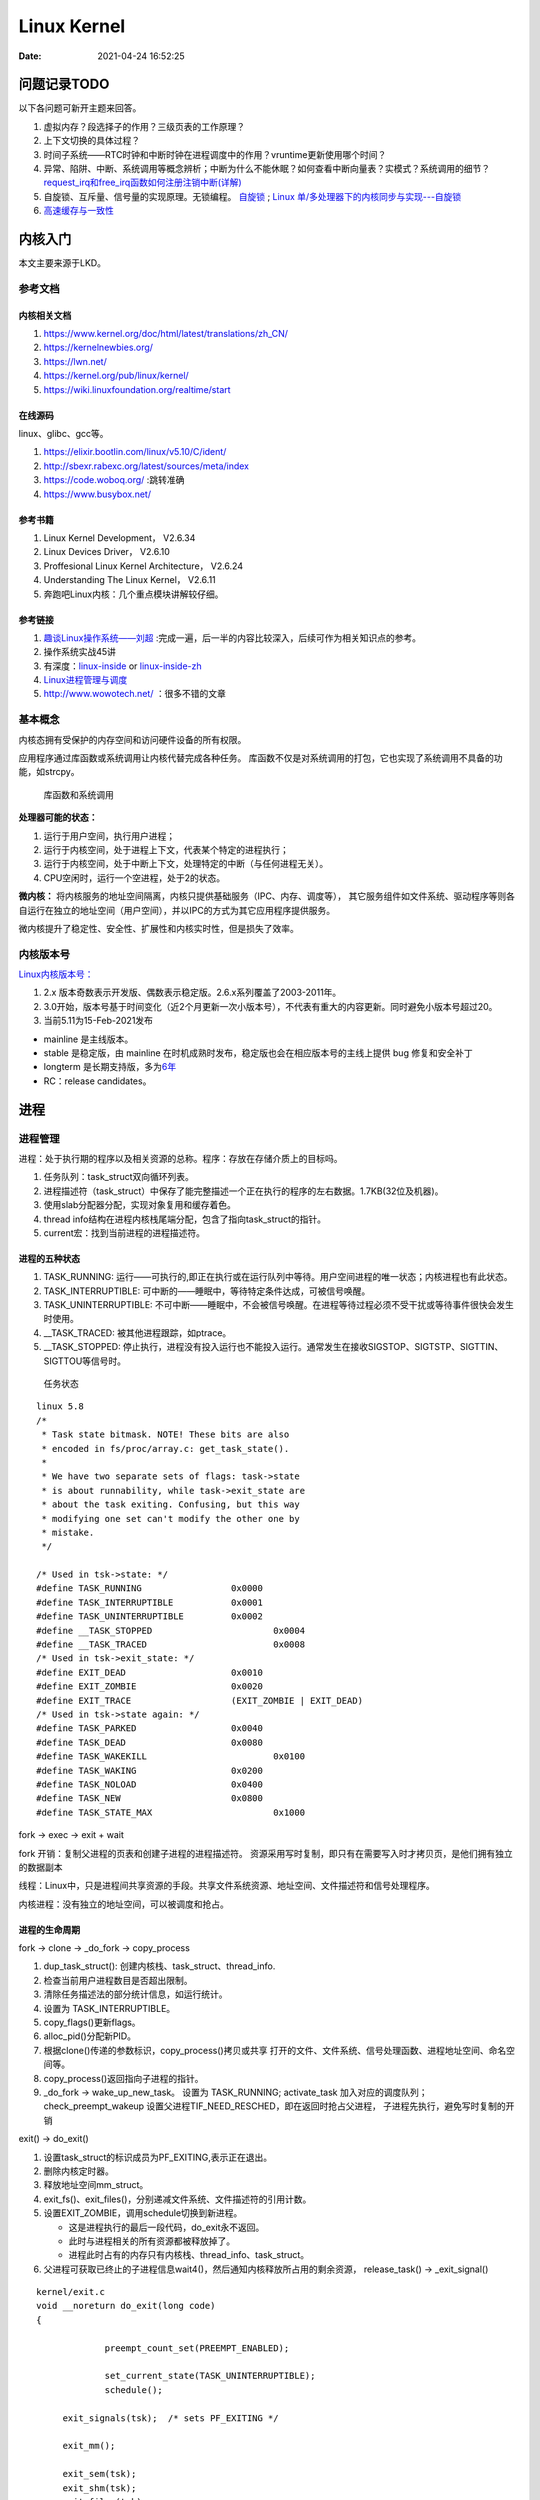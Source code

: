 ===============
Linux Kernel
===============


:Date:   2021-04-24 16:52:25



问题记录TODO
=============
以下各问题可新开主题来回答。
   
1. 虚拟内存？段选择子的作用？三级页表的工作原理？
2. 上下文切换的具体过程？
3. 时间子系统——RTC时钟和中断时钟在进程调度中的作用？vruntime更新使用哪个时间？ 
4. 异常、陷阱、中断、系统调用等概念辨析；中断为什么不能休眠？如何查看中断向量表？实模式？系统调用的细节？
   `request_irq和free_irq函数如何注册注销中断(详解) <https://www.cnblogs.com/lifexy/p/7506613.html>`__
5. 自旋锁、互斥量、信号量的实现原理。无锁编程。
   `自旋锁 <http://www.wowotech.net/kernel_synchronization/460.html>`__ ;
   `Linux 单/多处理器下的内核同步与实现---自旋锁 <https://zhuanlan.zhihu.com/p/115748853>`__

6. `高速缓存与一致性 <https://zhuanlan.zhihu.com/cpu-cache>`__


   


内核入门
============
本文主要来源于LKD。

参考文档
--------

内核相关文档
~~~~~~~~~~~~~~~~~

1. https://www.kernel.org/doc/html/latest/translations/zh_CN/
2. https://kernelnewbies.org/
3. https://lwn.net/
4. https://kernel.org/pub/linux/kernel/
5. https://wiki.linuxfoundation.org/realtime/start

在线源码
~~~~~~~~~~~~~~~~~~
linux、glibc、gcc等。

1. https://elixir.bootlin.com/linux/v5.10/C/ident/ 
2. http://sbexr.rabexc.org/latest/sources/meta/index
3. https://code.woboq.org/ :跳转准确
4. https://www.busybox.net/

参考书籍
~~~~~~~~

1. Linux Kernel Development， V2.6.34
2. Linux Devices Driver， V2.6.10
3. Proffesional Linux Kernel Architecture， V2.6.24 
4. Understanding The Linux Kernel，  V2.6.11
5. 奔跑吧Linux内核：几个重点模块讲解较仔细。


参考链接
~~~~~~~~

1. `趣谈Linux操作系统——刘超 <https://zter.ml/>`__ :完成一遍，后一半的内容比较深入，后续可作为相关知识点的参考。
2. 操作系统实战45讲
3. 有深度：`linux-inside <https://0xax.gitbooks.io/linux-insides/content/>`__ or 
   `linux-inside-zh <https://github.com/MintCN/linux-insides-zh>`__
4. `Linux进程管理与调度 <https://blog.csdn.net/gatieme/category_6225543.html>`__
5. http://www.wowotech.net/ ：很多不错的文章




基本概念
--------
内核态拥有受保护的内存空间和访问硬件设备的所有权限。

应用程序通过库函数或系统调用让内核代替完成各种任务。
库函数不仅是对系统调用的打包，它也实现了系统调用不具备的功能，如strcpy。

.. figure:: ../images/SyscallAndLibc.png
   :alt: 库函数和系统调用

   库函数和系统调用


**处理器可能的状态：**

1. 运行于用户空间，执行用户进程；
2. 运行于内核空间，处于进程上下文，代表某个特定的进程执行；
3. 运行于内核空间，处于中断上下文，处理特定的中断（与任何进程无关）。
4. CPU空闲时，运行一个空进程，处于2的状态。

**微内核：**
将内核服务的地址空间隔离，内核只提供基础服务（IPC、内存、调度等），
其它服务组件如文件系统、驱动程序等则各自运行在独立的地址空间（用户空间），并以IPC的方式为其它应用程序提供服务。

微内核提升了稳定性、安全性、扩展性和内核实时性，但是损失了效率。


内核版本号
----------

`Linux内核版本号： <http://en.wikipedia.org/wiki/Linux_kernel#Version_numbering>`__

1. 2.x 版本奇数表示开发版、偶数表示稳定版。2.6.x系列覆盖了2003-2011年。
2. 3.0开始，版本号基于时间变化（近2个月更新一次小版本号），不代表有重大的内容更新。同时避免小版本号超过20。
3. 当前5.11为15-Feb-2021发布

-  mainline 是主线版本。
-  stable 是稳定版，由 mainline
   在时机成熟时发布，稳定版也会在相应版本号的主线上提供 bug
   修复和安全补丁
-  longterm
   是长期支持版，多为\ `6年 <https://www.kernel.org/category/releases.html>`__
-  RC：release candidates。


进程
=====
进程管理
---------
进程：处于执行期的程序以及相关资源的总称。程序：存放在存储介质上的目标吗。


1. 任务队列：task_struct双向循环列表。
2. 进程描述符（task_struct）中保存了能完整描述一个正在执行的程序的左右数据。1.7KB(32位及机器)。
3. 使用slab分配器分配，实现对象复用和缓存着色。
4. thread info结构在进程内核栈尾端分配，包含了指向task_struct的指针。
5. current宏：找到当前进程的进程描述符。

进程的五种状态
~~~~~~~~~~~~~~

1. TASK_RUNNING: 运行——可执行的,即正在执行或在运行队列中等待。用户空间进程的唯一状态；内核进程也有此状态。
2. TASK_INTERRUPTIBLE: 可中断的——睡眠中，等待特定条件达成，可被信号唤醒。
3. TASK_UNINTERRUPTIBLE: 不可中断——睡眠中，不会被信号唤醒。在进程等待过程必须不受干扰或等待事件很快会发生时使用。
4. __TASK_TRACED: 被其他进程跟踪，如ptrace。
5. __TASK_STOPPED: 停止执行，进程没有投入运行也不能投入运行。通常发生在接收SIGSTOP、SIGTSTP、SIGTTIN、SIGTTOU等信号时。

.. figure:: ../images/task_status.png

           任务状态


::

   linux 5.8
   /*
    * Task state bitmask. NOTE! These bits are also
    * encoded in fs/proc/array.c: get_task_state().
    *
    * We have two separate sets of flags: task->state
    * is about runnability, while task->exit_state are
    * about the task exiting. Confusing, but this way
    * modifying one set can't modify the other one by
    * mistake.
    */

   /* Used in tsk->state: */
   #define TASK_RUNNING			0x0000
   #define TASK_INTERRUPTIBLE		0x0001
   #define TASK_UNINTERRUPTIBLE		0x0002
   #define __TASK_STOPPED			0x0004
   #define __TASK_TRACED			0x0008
   /* Used in tsk->exit_state: */
   #define EXIT_DEAD			0x0010
   #define EXIT_ZOMBIE			0x0020
   #define EXIT_TRACE			(EXIT_ZOMBIE | EXIT_DEAD)
   /* Used in tsk->state again: */
   #define TASK_PARKED			0x0040
   #define TASK_DEAD			0x0080
   #define TASK_WAKEKILL			0x0100
   #define TASK_WAKING			0x0200
   #define TASK_NOLOAD			0x0400
   #define TASK_NEW			0x0800
   #define TASK_STATE_MAX			0x1000


fork -> exec -> exit + wait

fork
开销：复制父进程的页表和创建子进程的进程描述符。
资源采用写时复制，即只有在需要写入时才拷贝页，是他们拥有独立的数据副本


线程：Linux中，只是进程间共享资源的手段。共享文件系统资源、地址空间、文件描述符和信号处理程序。

内核进程：没有独立的地址空间，可以被调度和抢占。

进程的生命周期
~~~~~~~~~~~~~~

fork -> clone -> _do_fork -> copy_process

1.  dup_task_struct(): 创建内核栈、task_struct、thread_info.
2.  检查当前用户进程数目是否超出限制。
3.  清除任务描述法的部分统计信息，如运行统计。
4.  设置为 TASK_INTERRUPTIBLE。
5.  copy_flags()更新flags。
6.  alloc_pid()分配新PID。
7.  根据clone()传递的参数标识，copy_process()拷贝或共享 
    打开的文件、文件系统、信号处理函数、进程地址空间、命名空间等。
8. copy_process()返回指向子进程的指针。
9. _do_fork -> wake_up_new_task。
   设置为 TASK_RUNNING;
   activate_task 加入对应的调度队列；
   check_preempt_wakeup 设置父进程TIF_NEED_RESCHED，即在返回时抢占父进程，
   子进程先执行，避免写时复制的开销

exit() -> do_exit()

1. 设置task_struct的标识成员为PF_EXITING,表示正在退出。
2. 删除内核定时器。
3. 释放地址空间mm_struct。
4. exit_fs()、exit_files()，分别递减文件系统、文件描述符的引用计数。
5. 设置EXIT_ZOMBIE，调用schedule切换到新进程。
   
   * 这是进程执行的最后一段代码，do_exit永不返回。
   * 此时与进程相关的所有资源都被释放掉了。
   * 进程此时占有的内存只有内核栈、thread_info、task_struct。

6. 父进程可获取已终止的子进程信息wait4()，然后通知内核释放所占用的剩余资源，
   release_task() -> _exit_signal()

::

   kernel/exit.c
   void __noreturn do_exit(long code)
   {

   		preempt_count_set(PREEMPT_ENABLED);

   		set_current_state(TASK_UNINTERRUPTIBLE);
   		schedule();

   	exit_signals(tsk);  /* sets PF_EXITING */

   	exit_mm();

   	exit_sem(tsk);
   	exit_shm(tsk);
   	exit_files(tsk);
   	exit_fs(tsk);
   	if (group_dead)
   		disassociate_ctty(1);
   	exit_task_namespaces(tsk);
   	exit_task_work(tsk);
   	exit_thread(tsk);
   	exit_umh(tsk);

   	debug_check_no_locks_held();

   	if (tsk->io_context)
   		exit_io_context(tsk);

   	if (tsk->splice_pipe)
   		free_pipe_info(tsk->splice_pipe);

   	if (tsk->task_frag.page)
   		put_page(tsk->task_frag.page);

   	validate_creds_for_do_exit(tsk);

   	check_stack_usage();
   	preempt_disable();

   	exit_rcu();
   	exit_tasks_rcu_finish();

   	lockdep_free_task(tsk);
   	do_task_dead();
   }



进程调度
-----------

Linux提供抢占式多任务模式（preemptive multitaking）。


调度程序：在TASK_RUNNING的进程之间分配有限的处理器时间资源。

调度策略的平衡： 优先调度IO消耗型以保证短的响应时间，或优先调度CPU消耗型以保证高吞吐量。

Linux更倾向于优先调度IO消耗型进程，以保证响应时间（交互式应用和桌面系统等）。


O(1)调度
~~~~~~~~~

1. 140个成员的array,各成员各对应一个FIFO队列；
2. 使用位图来各队列是否为空；
3. 调度时间复杂度为 O(1).

.. figure:: ../images/O(1)_schedule.jpg

           Linux2.6.23以前的O(1)调度



六大调度策略
----------------
`sched man <https://man7.org/linux/man-pages/man7/sched.7.html>`__ 讲得很清楚。
`翻译版 <https://www.cnblogs.com/charlieroro/p/12133100.html>`__ 。


1. SCHED_FIFO: 先进先出，无时间片。
2. SCHED_RR：时间片轮转，可抢占。
3. SCHED_DEADLINE：按照任务deadline来调度选择其 deadline 距离当前时间点最近的任务。
4. SCHED_OTHER：Linux中又名SCHED_NORMAL，根据nice值调度。
5. SCHED_BATCH：假定任务是CPU-intensive，对唤醒的进程做调度惩罚，即不提倡频繁切换。
6. SCHED_IDLE: nice值小于19，即用于优先级非常低的任务。

不同类型进程优先级为

::

    __stop_sched_class -> __dl_sched_class -> __rt_sched_class -> __fair_sched_class -> __idle_sched_class


实时策略
------------


调度器为每个优先级维护一个等待list。选择最高优先级的非空list的第一个成员来执行。
调度策略只能决定同一等待list（同一优先级）的进程执行顺序。

1. normal scheduling policies： (SCHED_OTHER, SCHED_IDLE, SCHED_BATCH), sched_priority must be specified as 0.

   The nice value  (SCHED_OTHER, SCHED_BATCH) influence the CPU scheduler to favor or disfavor a process in scheduling decisions.
   the range is -20 (high priority) to +19 (low priority).

2. **real-time policies**：(SCHED_FIFO, SCHED_RR, SCHED_DEADLINE) have a sched_priority value in the range **1 (low) to 99 (high)**.

Linux的实时调度算法提供了一种软实时的工作方式，即尽力使进程在它的限定时间到来前运行，但内核不保证总能满足要求。

Linux调度程序默认试图使进程尽量在同一个处理器运行（软亲和性），同时提供了强制亲和性（通过task_struct的cpus_allowed位掩码标志）。

FIFO与RR
~~~~~~~~~~~~~
`实时调度类分析 <https://www.cnblogs.com/arnoldlu/p/9025981.html>`__ （源码分析）

`Linux进程调度总结 <https://zhuanlan.zhihu.com/p/335846858>`__ (图不错)

FIFO:严格按照优先级来执行，同一优先级先进先得到执行。

RR:调度策略，:存在一个RR_TIMESLICE时隙设置，可以通过调节时隙让各进程得到相对公平的机会。

当相同优先级的FIFO和RR进程执行时，RR相对吃亏，因为FIFO一旦抢占会执行到主动放弃。


RT Bandwith
~~~~~~~~~~~~~~~~~~~~~~
RT进程和普通进程之间有一个分配带宽的比例，默认情况是 RT:CFS=95:5。

通过/proc/sys/kernel/sched_rt_period_us和/proc/sys/kernel/sched_rt_runtime_us来设置。


CFS调度
--------

`CFS调度器（2）-源码解析 <http://www.wowotech.net/process_management/448.html>`__

1. CFS调度完全摒弃时间片的分配方法，而是给进程分配处理器的使用比例，确保了进程调度中有恒定的公平性，而切换频率则是不断变化的。
2. CFS有一个分配时间的最小粒度，默认1ms，在可运行进程数量较多时，可将切换消耗限制在一定范围。
3. 进程获得的处理器时间由自己和其它所有可运行进程的nice值的差值决定，nice相差1则相差1.25倍时间。


时间片与nice
~~~~~~~~~~~~
时间片：进程在被抢占之前能够运行的时间，预先分配的。
nice：决定处理器的使用比例。

采用固定时间片则会引发固定的切换频率，会影响公平性。

1. 若将nice映射到绝对的时间片，则进程切换无法最优化进行。如高nice值的进程切换会更频繁；同时nice值±1的效果取决于nice本身初始值。
2. 基于优先级的调度器为了优化交互任务，需要提升刚唤醒的进程的优先级，这样的优先级提升实际上是不公平的。
3. 时间片会随着定时器节拍改变，即最小时间片必须是定时器节拍的整数倍。

调度延时
~~~~~~~~~
又被称为调度周期，即该时间内所有任务均会被运行一次。

当进程数 < sched_nr_latency（８）时，值固定的为sysctl_sched_latency（６ms）

当进程数 > sched_nr_latency（８）时,为进程数乘以sched_min_granularity_ns(0.75ms)

**sysctl_sched_latency  =   cat /proc/sys/kernel/sched_latency_ns**

`[scheduler] 调度时延，调度最小抢占粒度，调度唤醒抢占粒度详解 <https://blog.csdn.net/wukongmingjing/article/details/105433479>`__

调度的实现
------------

时间记账vruntime
~~~~~~~~~~~~~~~~~
CFS使用调度器实体结构来维护每个进程运行的时间记张。（linux/sched.h -> struct_sched_entity）


vruntime存放进程的虚拟运行时间，是所有可运行进程总数的加权计算结果。单位ns，与定时器节拍不相关。
``虚拟运行时间 vruntime += 实际运行时间 delta_exec * NICE_0_LOAD/ 权重``

系统定时器周期性调用 update_curr()，以更新所有进程的vruntime(包括可运行和阻塞态的所有进程)。

针对刚创建的进程会进行一定的惩罚，将虚拟时间加上一个值。


进程选择
~~~~~~~~~~~~
选择具有最小vruntime的任务。

使用红黑树rbtree来组织可运行的进程队列，节点键值即vruntime。


1. 选择下一个任务：pick_next_entity()，运行rbtree最左节点对应的进程。
此处不需要遍历树来查找最左节点，因为最左节点已经被缓存起来的（在更新rbtree时缓存的）。

2. 在rbtree插入进程：进程被唤醒或fork()创建进程时。enqueue_entity()更新当前任务的统计数据，并插入调度实体，并更新最左节点的缓存。
3. 删除进程：进程阻塞或终止时。dequeue_entity()。

调度器
~~~~~~~~~~~
每个CPU都有自己的 struct rq 结构，其用于描述在此 CPU 上所运行的所有进程，其包括一个实时进程队列 rt_rq 和一个 CFS 运行队列 cfs_rq。

调度类sched_class定义了很多种方法，用于操作上述调度队列上的任务。每种调度策略各实现了一种调度类，并放在同一个链表中。

调度类中的方法，如pick_next_task在不同的调度类中有不同的实现，返回空时则继续操作下一个队列。
fair_sched_class 的实现是 pick_next_task_fair，rt_sched_class 的实现是 pick_next_task_rt；
pick_next_task_rt 操作的是 rt_rq，pick_next_task_fair 操作的是 cfs_rq。

调用路径pick_next_task_fair -> pick_next_entity -> __pick_first_entity。

.. figure:: ../images/sched.jfif

           调度过程


休眠与唤醒
~~~~~~~~~~~~

休眠（被阻塞）通过等待队列处理，有两种状态，TASK_INTTERUPTIBLE和TASK_UNITTERUPTIBLE。
当与等待队列相关的时间发生时，队列上所有进程都会被唤醒（存在虚假唤醒）。

1. DEFINE_WAIT()创建一个等待队列的项；
2. add_wait_queue()加入队列中；
3. prepare_to_wait()设置进程状态为TASK_INTTERUPTIBLE或TASK_UNITTERUPTIBLE；
4. 若被信号唤醒，则检查条件是否为真；
5. 条件满足后设置状态为TASK_RUNNING并调用finish_wait()移出等待队列。

wake_up() -> try_to_wake_up()。通常是促使条件达成的代码来调用此函数，比如磁盘数据到来时，VFS需要调用。

1. 设置状态为TASK_RUNNIN并调用finish_wait；
2. enqueue_task()放入调度队列；
3. 若被唤醒的进程优先级比正在运行的进程优先级高，则设置need_resched标志。




抢占和上下文切换
------------------

上下文切换：即从一个可执行程序切换到另一个可执行程序。

context_switch()：完成地址空间切换switch_mm()和处理器状态恢复switch_to()。

TSS
~~~~~~~

x86 提供了一种以硬件的方式进行进程切换的模式，对于每个进程，x86 希望在内存里面维护一个 TSS（Task State Segment，任务状态段）结构。这里面有所有的寄存器。

为了避免全量切换，Linux在 cpu_init 中给每一个 CPU 关联一个 TSS，然后将 TR 指向这个 TSS，然后在操作系统的运行过程中，TR 就不切换了，永远指向这个 TSS。

真的参与进程切换的寄存器很少，主要的就是栈顶寄存器。	

task_struct的最后一个成员变量thread保存了需要切换的寄存器：

::

   /* CPU-specific state of this task: */
   struct thread_struct		thread; //这个结构的内容与体系相关!! ia64和x86都不一样


pt_regs和cpu_context
~~~~~~~~~~~~~~~~~~~~~
成员stack的pt_regs中也保存了regs重复了？ 

arm：

1. pt_regs和cpu_context都是处理器架构相关的结构。

2. pt_regs是发生异常时（当然包括中断）保存的处理器现场，用于异常处理完后来恢复现场，就好像没有发生异常一样，它保存在进程内核栈中。

3. cpu_context是发生进程切换时，保存当前进程的上下文，保存在当前进程的进程描述符中。

4. pt_regs表征发生异常时处理器现场，cpu_context发生调度时当前进程的处理器现场。

参考

1. `Arm64 Linux 5.0 - 深入理解Linux内核进程上下文切换 <https://cloud.tencent.com/developer/article/1710837>`__
2. `x86 Linux 4.6 - Linux进程上下文切换过程context_switch详解 <https://blog.csdn.net/gatieme/article/details/51872659>`__
3. `fork背后隐藏的技术细节 <https://zhuanlan.zhihu.com/p/373958196>`__


need_resched
~~~~~~~~~~~~~~
表明需要重新执行一次调度，强制调度，有调度延时。

当某个进程应该被抢占时，或更高优先级的进程进入可执行状态时，需要设置此标志。

该标志包含在进程描述符内，访问进程描述符内的变量比访问全局变量快（current宏速度快且进程描述符通常在告诉缓存内）。


用户抢占与内核抢占
~~~~~~~~~~~~~~~~~~~~~
**用户抢占时机**

1. 从系统调用返回用户空间时；
2. 从中断处理程序返回用户空间时。


**内核抢占时机**

可以在任何时间抢占任务（只要没有锁），通常发生在 **preempt_enable()** 中。

preempt_enable() 会调用 preempt_count_dec_and_test()，判断 preempt_count 和 TIF_NEED_RESCHED 看是否可以被抢占。
如果可以，就调用 preempt_schedule->preempt_schedule_common->__schedule 进行调度。

.. figure:: ../images/schedule_and_preempt.png

            抢占式调度


上下文切换
~~~~~~~~~~~~~~~~~~

.. figure:: ../images/context_switch.jpg

               context_switch

进程优先级的表示
-----------------
`关于Linux进程优先级数字混乱的彻底澄清 <https://mp.weixin.qq.com/s/44Gamu17Vkl77OGV2KkRmQ>`__

**用户态：**
最常用，sched_priority(chrt、/proc/pid/stat 字段40)，
nice(/proc/pid/stat 字段19),policy(字段41)


sched_priority : 1(low) to 99(high)

nice :-19(high) to 20(low)

**内核态：**

内核调度bitmap使用。 /proc/pid/sched。小->优先级高。

prio = 99 - sched_priority

normal = 120 + nice

**top命令：**

/proc/pid/stat 字段18.

top_prio = -1 -sched_priority



系统调用
=============
1. `the-definitive-guide-to-linux-system-calls  <https://blog.packagecloud.io/eng/2016/04/05/the-definitive-guide-to-linux-system-calls/>`__
`系统调用权威指南 <https://arthurchiao.art/blog/system-call-definitive-guide-zh>`__
系统学习，有源码分析

2. `深入理解系统调用 <https://www.cnblogs.com/liujianing0421/p/12971722.html>`__

3. `调用门 - 硬件原理 <https://mp.weixin.qq.com/s/8BtdBNTW36BUxb5Ee-jKSw>`__

概念
------
在Linux中，系统调用是用户空间访问内核的唯一手段。

系统调用在用户空间进程和硬件设备之间添加了一个中间层，作用：

1. 为用户空间提供硬件抽象接口；
2. 保证系统的稳定与安全。内核基于权限、用户和其它规则对访问进行裁决；
3. 为运行在虚拟系统中的进程提供公共接口（？）。

应用程序编程接口API；在用户空间实现，应用程序使用其来编程。不需要和系统调用对应。

POSIX：提供一套大体基于UNIX的操可移植作系统标准。

C库：Linux系统调用像其它大多数UNIX系统一样，作为C库的一部分提供。C库提供了POSIX的大部分API。

UNIX接口设计：提供机制（功能定义）而不是策略（如何实现）。

eax：存放系统调用号、返回值。


系统调用的实现
--------------

系统调用列表：在sys_call_table中，空sys_ni_syscall()仅返回-ENOSYS。

系统调用设计：力求简洁，参数尽可能少；向前向后兼容性；可移植性。

参数验证：系统调用必须仔细检查参数是否合法。


syscall
~~~~~~~~~~~
不是所有的系统调用在glibc中都有对应的封装。

use syscall from glibc to call exit with exit status of 42:

::

   int
   main(int argc, char *argv[])
   {
   unsigned long syscall_nr = 60;
   long exit_status = 42;

   asm ("movq %0, %%rax\n"
         "movq %1, %%rdi\n"
         "syscall"
      : /* output parameters, we aren't outputting anything, no none */
         /* (none) */
      : /* input parameters mapped to %0 and %1, repsectively */
         "m" (syscall_nr), "m" (exit_status)
      : /* registers that we are "clobbering", unneeded since we are calling exit */
         "rax", "rdi");
   }


   
**syscall wrapper function**: sysdeps/unix/sysv/linux/x86_64/syscall.S

::

   /* Usage: long syscall (syscall_number, arg1, arg2, arg3, arg4, arg5, arg6)
      We need to do some arg shifting, the syscall_number will be in
      rax.  */


         .text
   ENTRY (syscall)
         movq %rdi, %rax         /* Syscall number -> rax.  */
         movq %rsi, %rdi         /* shift arg1 - arg5.  */
         movq %rdx, %rsi
         movq %rcx, %rdx
         movq %r8, %r10
         movq %r9, %r8
         movq 8(%rsp),%r9        /* arg6 is on the stack.  */
         syscall                 /* Do the system call.  */
         cmpq $-4095, %rax       /* Check %rax for error.  */
         jae SYSCALL_ERROR_LABEL /* Jump to error handler if error.  */
   L(pseudo_end):
         ret                     /* Return to caller.  */


这段代码同时展示了两个调用约定：传递给这个函数的参数 符合 用户空间调用约定，
然后将这些参数移动到其他寄存器，使得它们在通过 syscall 进入内核之前符合 内核调用约定。



系统调用上下文
~~~~~~~~~~~~~~
内核在执行系统调用时处于进程上下文。

在进程上下文中内核可以休眠（系统调用阻塞、显示调用schedule）并且可以被抢占。

- 可休眠说明系统调用可以使用内核提供的大部分功能（而不可休眠的中断在编程时会受到极大限制）；
- 可抢占可需要保证系统调用是可重入。

注册和使用
~~~~~~~~~~
1. 加入系统调用表；
2. 编译进内核映像（不能是模块）；
3. 通过C库或使用_syscalln()访问系统调用。

_syscalln() -> K_INLINE_SYSCALL : 内联汇编


系统调用的替代：

1. 实现一个设备节点，然后使用read/write；
2. 使用文件描述符来表示。


快速系统调用
-------------------


int 0x80和syscall/sysenter的区别
~~~~~~~~~~~~~~~~~~~~~~~~~~~~~~~~~~~~~~~~
https://www.cnblogs.com/LittleHann/p/4111692.html

1. 通过INT 0x80中断方式。
   
   * 在 2.6以前的 Linux 2.4 内核中，用户态 Ring3 代码请求内核态 Ring0 代码完成某些功能是通过系统调用完成的，而系统调用的是通过软中断指令(int 0x80) 实现的。在 x86 保护模式中，处理 INT 中断指令时
   * 在发生系统调用，由 Ring3 进入 Ring0 的这个过程浪费了不少的 CPU 周期，例如，系统调用必然需要由 Ring3 进入 Ring0，权限提升之前和之后的级别是固定的。
      
   1) CPU 首先从中断描述表 IDT 取出对应的门描述符
   2) 判断门描述符的种类
   3) 检查门描述符的级别 DPL 和 INT 指令调用者的级别 CPL，当 CPL<=DPL 也就是说 INT 调用者级别高于描述符指定级别时，才能成功调用
   4) 根据描述符的内容，进行压栈、跳转、权限级别提升
   5) 内核代码执行完毕之后，调用 IRET 指令返回，IRET 指令恢复用户栈，并跳转会低级别的代码 .
    
2. 通过sysenter指令方式。
sysenter 指令用于由 Ring3 进入 Ring0，SYSEXIT 指令用于由 Ring0 返回 Ring3。由于没有特权级别检查的处理，也没有压栈的操作，所以执行速度比 INT n/IRET 快了不少。
sysenter和sysexit都是CPU原生支持的指令集



虚拟系统调用vDSO
----------------------
不进入内核即可执行系统调用，例如gettimeofday。

Linux virtual Dynamic Shared Object (vDSO)

The Linux vDSO is a set of code that is part of the kernel, b
ut is mapped into the address space of a user program to be run in userland.


**地址随机(安全)：**

Due to `address space layout randomization <https://en.wikipedia.org/wiki/Address_space_layout_randomization>`__
the vDSO will be loaded at a random address when a program is started.



_kernel_vsyscall
~~~~~~~~~~~~~~~~~~~~~~~~
内核函数 __kernel_vsyscall 封装了 sysenter 调用约定（calling convention）,
应该使用 __kernel_vsyscall而不是手动实现调用sysenter。

它在内核实现，但每个用户进程启动的时候它会映射到用户进程。

**程序如何找到调用的地址？**

__kernel_vsyscall 的地址写入了 ELF auxiliary vector （辅助功能矢量），
用户程序能（典型情况下通过 glibc）找到后者并使用它。寻找 ELF auxiliary vector 有多种方式：

1. 通过 getauxval，带 AT_SYSINFO 参数
2. 遍历环境变量，从内存解析

内核数据结构
============
提倡在开发时重用Linux内建数据结构。

链表、队列、散列表、红黑树，还有基树（Radix Tree）、位图等。

链表
----------
静态数组：编译时需知道元素数量。

链表：动态创建并插入元素，无需占用连续内存。

Linux内核的标准链表为环形双向链表，灵活性高。

使用方法
~~~~~~~~~~~
在数据结构中嵌入链表。

::

   struct list_head {
       struct list_head *next;
       struct list_head *prev;
   }

   //返回包含list_head的父类型结构体（type），ptr为父结构体中的成员member。
   list_entry(ptr, type, member) 

   // for 循环，利用传入的 pos 作为循环变量，从表头 head 开始，逐项向后（ next方向）移动 pos ，直至又回到 head
   //head为数据结构的第一项成员时，与list_for_each_entry等价
   list_for_each(pos, head) 


   //遍历结构体head的成员member，存放到pos,O(n)
   list_for_each_entry(pos, head, member)


增加、删除、移动、合并节点的时间复杂度均为O(1) ，这些操作对应内部链表操作函数。在已有next/prev指针的情况下可直接调用内部链表函数。




队列
--------------
也称为FIFO。


kfifo为Linux内核通用队列实现。

两个主要操作：enqueue和dequeue（kfifo_in、kfifo_out）。维护两个偏移量：入口偏移和出口偏移。




映射
-------------
也称为关联数组。键到值的关联关系即为映射。可通过散列表、二叉搜索树来实现。

Linux内核提供的映射idr：将唯一的UID映射到一个指针。支持的操作 add、remove、lookup、allocate。

::

   使用idp指向的idr分配一个UID，并关联到ptr。
   idr__get_new(struct idr *idp, void *ptr,int *id)




二叉树
-----------------
Linux实现的红黑树为rbtree，为平衡二叉搜索树。

rbtree的实现并为提供搜索和插入方法。
C语言不方便泛型编程，同时最有效的搜索和插入方法应该由用户自己实现。


中断
====================
中断控制器：将多路中断管线复用为一路并连接到处理器。
每个IRQ中断请求线关联一个中断值。值越小则优先级越高。

`Linux下的中断机制 <https://lrita.github.io/2019/03/05/linux-interrupt-and-trap>`__

中断与异常
------------


1. 中断：异步，由设备使用的硬件资源向处理器发送的电信号，
      打断操作系统的执行（甚至是其它中断线上的处理函数），可随时产生。

2. 异常：又称为同步中断，当指令执行时由CPU控制单元产生的，产生时必须考虑处理器时钟同步。


Intel文档把中断和异常分为以下几类：

**异常：**

当CPU执行指令时探测到一个异常，会产生一个处理器探测异常（processor-detected exception），可以进一步区分，这取决于CPU控制单元产生异常时保存在内核堆栈eip寄存器的值。

1. 故障（fault），通常可以纠正，一旦纠正，程序就可以重新开始，
   保存在eip寄存器中的值是引起故障的指令地址。
2. 陷阱（trap）在陷阱指令执行后立即报告，内核把控制权烦给程序后就可以继续它的执行而不失连续性。
   保存在eip中的值是一个随后要执行的指令地址。陷阱的主要作用是为了调试程序。
3. 异常中止（abort），发生一个严重的错误，控制单元出了问题，
   不能在eip寄存器中保存引起异常的指令所在的确切位置。异常中止用于报告严重的错误，例如硬件故障或系统表中无效的值或者不一致的值。这种异常会强制中止进程。
4. 编程异常（programmed exception），在编程者发出的请求时发送，是由int或int3指令触发的。



IDT表
------


IDT表有256成员向量(NR_VECTORS)。总中断数量还需考虑IO_APIC和PCI_MSI。

非屏蔽中断的向量和异常的向量是固定的，而可屏蔽中断的向量是可以通过对中断控制器的编程来改变。




arch/x86/include/asm/irq_vectors.h：

::

   * Linux IRQ vector layout.
   *
   * There are 256 IDT entries (per CPU - each entry is 8 bytes) which can
   * be defined by Linux. They are used as a jump table by the CPU when a
   * given vector is triggered - by a CPU-external, CPU-internal or
   * software-triggered event.
   *
   * Linux sets the kernel code address each entry jumps to early during
   * bootup, and never changes them. This is the general layout of the
   * IDT entries:
   *
   *  Vectors   0 ...  31 : system traps and exceptions - hardcoded events
   *  Vectors  32 ... 127 : device interrupts
   *  Vector  128         : legacy int80 syscall interface
   *  Vectors 129 ... LOCAL_TIMER_VECTOR-1
   *  Vectors LOCAL_TIMER_VECTOR ... 255 : special interrupts
   *
   * 64-bit x86 has per CPU IDT tables, 32-bit has one shared IDT table.



0-31号：arch/x86/include/asm/trapnr.h 与 SDM Volume 3中Table 6-1 Protected-Mode Exceptions and Interrupts一一对应。

中断/异常0-31：

::

   /* Interrupts/Exceptions */

   #define X86_TRAP_DE		 0	/* Divide-by-zero */
   #define X86_TRAP_DB		 1	/* Debug */
   #define X86_TRAP_NMI		 2	/* Non-maskable Interrupt */
   #define X86_TRAP_BP		 3	/* Breakpoint */
   #define X86_TRAP_OF		 4	/* Overflow */
   #define X86_TRAP_BR		 5	/* Bound Range Exceeded */
   #define X86_TRAP_UD		 6	/* Invalid Opcode */
   #define X86_TRAP_NM		 7	/* Device Not Available */
   #define X86_TRAP_DF		 8	/* Double Fault */
   #define X86_TRAP_OLD_MF		 9	/* Coprocessor Segment Overrun */
   #define X86_TRAP_TS		10	/* Invalid TSS */
   #define X86_TRAP_NP		11	/* Segment Not Present */
   #define X86_TRAP_SS		12	/* Stack Segment Fault */
   #define X86_TRAP_GP		13	/* General Protection Fault */
   #define X86_TRAP_PF		14	/* Page Fault */
   #define X86_TRAP_SPURIOUS	15	/* Spurious Interrupt */
   #define X86_TRAP_MF		16	/* x87 Floating-Point Exception */
   #define X86_TRAP_AC		17	/* Alignment Check */
   #define X86_TRAP_MC		18	/* Machine Check */
   #define X86_TRAP_XF		19	/* SIMD Floating-Point Exception */
   #define X86_TRAP_VE		20	/* Virtualization Exception */
   #define X86_TRAP_CP		21	/* Control Protection Exception */
   #define X86_TRAP_VC		29	/* VMM Communication Exception */
   #define X86_TRAP_IRET		32	/* IRET Exception */






上半部
--------
即中断处理程序。运行于中断上下文中，不可阻塞。

上半部执行具有严格时限的工作，运行时可禁止所有其它中断（大部分不会），
同时在其它处理器上禁止同一中断线，即同一中断处理程序不会被同时调用以处理嵌套的中断，即无需重入。

下半部
---------
下半部：所有用于实现将工作推后执行的内核机制。

1. 可调度/休眠 -> 工作队列
2. 性能要求高  -> 软中断
3. 大多数情况  -> tasklet

这里的软中断与系统调用使用的软件中断不同。

软中断
~~~~~~~~~~
1. 对性能要求非常高的场景（如网络、SCSI）。编译时静态注册。
2. 



tasklet
~~~~~~~~~~~~~~

1. 适用大部分下半部处理。使用软中断实现。也可动态注册。
2. 两个不同类型的tasklet可以在不同处理器上同时执行，但两个相同类型的tasklet不能同时执行 。




工作队列
~~~~~~~~~~~~~

1. 可在进程上下文运行。
2. 允许重新调度和睡眠（获取大量内存、获取信号量、阻塞式IO时）。


工作队列提供把需要推后执行的任务交给特定的通用线程的接口。
工作队列线程被唤醒时，已被调度的任务才被执行。

工作队列处理函数运行在进程上下文中，但不能访问用户空间，
因为内核线程在用户空间没有相关的内存映射。

系统调用时内核代表用户空间的进程运行，可访问用户空间，会映射用户空间的内存。


中断为什么不能休眠
--------------------
https://www.cnblogs.com/schips/p/why_isr_can_not_schedule_in_linux.html

中断只能被其他中断中止、抢占，进程不能中止、抢占中断。

中断是一种紧急事务，需要操作系统立即处理，不是不能做到睡眠，是没必要睡眠。



1. 无法被唤醒。在中断context中，唯一能打断当前中断handler的只有更高优先级的中断；
   所有的wake_up_xxx都是针对进程task_struct而言，
   Linux是以进程为调度单位的，调度器只看到进程内核栈，而看不到中断栈。

2. 导致上下文错乱。睡眠函数nanosleep(do_nanosleep,v5.13)会调用schedule导致进程切换。


内存管理
=============

页
------------
MMU：内存管理单元，管理内存并将虚拟地址转换为物理地址的硬件。

MMU以页为单位进行处理，即虚拟内存中页即最小单位。处理器最小可寻址单位为字。

struct pages表示系统中的物理页，而不是虚拟页。
其目的是描述物理内存本身，而不是其中包含的数据。
描述当前时刻相关的物理页中存放的东西，该结构对页的描述只是短暂的。

区
------------
区的使用的分布和体系结构相关。由于硬件限制，有些页位于特定的物理地址上。

* ZONE_DMA：一些硬件只能用特定的地址来执行DMA；
* ZONE_NORMAL：包含能正常映射的页；
* ZONE_HIGHEM：其中的页不能永久映射到内核地址空间。由于内存的物理寻址范围远大于虚拟寻址范围，
  如x86内核虚拟地址为1G，X64则不存在这个区。


高端内存的映射？


内存分配
-------------

1. 连续物理页：低级页分配器或kmalloc。
2. 高端内存：alloc_pages()，返回指向pages结构的指针，而不是逻辑地址的指针（高端内存可能并没有被映射到逻辑地址）。使用kmap映射。
3. 连续虚拟地址：vmalloc，相比kmalloc有一定性能损失。
4. 大量数据结构：slab高速缓存。



低级页分配
~~~~~~~~~~~~~~
alloc_pages：以页为单位分配内存，分配连续的物理页。
单页alloc_page。注意错误检查，可能分配失败，从而导致free时奔溃。

page_address：将获得的页转换成它的逻辑地址。

__get_freee_pages ：返回第一个页的逻辑地址。__get_freee_page

get_zero_page：填充0。



kmalloc
~~~~~~~~~~~~~~
kmalloc与用户空间的malloc函数类似，以字节为单位获取内核内存。分配的内存在物理上连续。

kfree：只能释放kmalloc分配的内存。


gfp_mask分配器标志
^^^^^^^^^^^^^^^^^^^^^^^
三类标志：

* 行为修饰符：表示如何分配内存，如是否允许睡眠。
* 区修饰符：表示从哪个区分配。
* 类型标志：组合行为修饰符和区修饰符。


**常用的标志**

1. GFP_KERNEL：这种分配可能引起睡眠，普通优先级。可能阻塞，只能用在可以重新安全调度的进程上下文中（不持有锁时）。

2. GFP_ATOMIC：不能睡眠的内存分配。分配成功可能性较小。用于中断处理程序、软中断、tasklet等。


vmalloc
~~~~~~~~~~~~~~
vmalloc分配虚拟地址连续的内存，物理内存则无需连续，可能睡眠。（与用户空间的malloc类似）

大多数情况下，只有硬件设备需要物理地址连续的内存。

为了将物理上不连续的页转换为虚拟地址中连续的页，需要专门建立页表项，将获得的页一一映射。

性能低，会导致比直接内存映射大得多的TLB抖动。

一般在获取大块内存时使用，如插入内核模块时。

slab
-----------------
通用数据结构缓冲层，便于数据的频繁分配和回收。

当内核请求分配一个新的结构时，内核从部分满或空的slab返回一个指向已分配但未使用的结构的指针。

slab层把不同的对象划分为高速缓存组，每个高速缓存组存放不同类型的对象（task_struct、inode）。

高速缓存被划分为slab，每个slab由一个或多个物理连续的页组成。

kmalloc建立而在slab层之上，对应一组高速缓存组。

slab状态：满、部分满和空。




kmem_getpages：为高速缓存分配足够多的内存。

kmem_cache_creat：创建高速缓存。

kmem_cache_alloc：从高速缓存分配结构。


栈上的静态分配
~~~~~~~~~~~~~~~
进程内核栈目前（>=2.6.37）为两页。历史上可为一页或两页。

用户空间栈大小为8M（ulimit -a）。



percpu数据
~~~~~~~~~~~~~~~
创建一个变量，然后每个 CPU 上都会有一个此变量的拷贝。
约定本地处理器只能访问它自己的唯一数据。

需要禁止内核抢占。

1. 减少数据锁定，不需要锁；
2. 较少缓存失效。

`静态和动态per-CPU变量 <https://blog.csdn.net/longwang155069/article/details/52033243>`__


虚拟文件系统
===============
VFS概念
------------

VFS提供了一个通用的文件系统模型，囊括了文件系统的常用功能集和行为，
使得用户可以使用open、read、write这样的系统调用而无需考虑具体的文件系统和物理介质。

文件系统是特殊的数据分层存储结构，包含文件、目录和相关控制信息。

面向记录的文件系统：丰富、结构化的表示。
面向字节流的文件系统：Unix，简单、灵活。

VFS对象及其数据结构
------------------------
super_block
~~~~~~~~~~~~~~~~~~~~~~
超级快对象存储特定文件系统的信息。对应于存放在磁盘特定扇区中文件系统超级块或文件系统控制块。

文件系统安装时，调用alloc_super()创建并初始化超级块对象，以便从磁盘读取超级块，并填充到内存的超级块对象中。

super_operations()成员函数执行文件系统和索引节点的底层操作。如索引节点的创建、释放等。

inode
~~~~~~~~~~~~~~~~~
索引节点对象包含内核操作文件或目录时需要的全部信息，一个索引文件即代表文件系统中的一个文件。

仅当文件被访问时，才在内存中创建索引节点（从磁盘中提取相关信息，磁盘可能没有索引节点）。

inode_operations()中的操作方法常常与dentry对象相关。包含文件/目录的新建、删除、链接等方法，被相应的系统调用所使用。


dentry
~~~~~~~~~~~~~~
为了方便解析路径、查找文件，引入的目录项dentry。

路径中的每一个部分（包括普通文件）都是目录项对象。

目录项对象没有对应的磁盘数据结构，VFS根据字符串形式的路径名现场创建它。

**目录项状态**:被使用、未被使用和负状态。
一个被使用或未被使用的目录项对应这一个有效的索引节点（由d_inode指向），而负状态的目录项则不对应索引节点（作为缓存）。

**目录项缓存dcache**:文件访问具有空间和时间的局部性，故缓存非常重要。

1. “被使用的”目录项缓存链表，一个索引节点具有多个硬链接时则有多个目录项对象，因此inode中的i_dentry为链表；
2. “最近被使用的”目录项双向链表，包含未被使用和负状态的目录项对象，头部插入尾部删除；
3. 散列表，将路径快速解析为相关的目录项对象。


目录项会让索引节点的使用计数为正，可确保索引节点缓存在内存中。

file
~~~~~~~~~~~
文件对象是进程已打开的文件在内存中的表示（open创建，close撤销）。

文件对象file仅在观点上表示已打开的文件，实际指向目录项对象（指向索引节点），实际只有目录项对象才表示**已打开的实际文件**。

一个文件对应的文件对象不唯一（多个进程可同时打开同一文件），但对应的索引节点和目录项是唯一的。

file和dentry都没有实际的磁盘数据。
file通过f_entry指向相关的目录项对象dentry，dentry则通过d_inode指向对应的索引节点inode，inode中会记录文件是否为脏、是否需要写回磁盘。

file的相关操作与系统调用和类似，如llseek、read、write、flush、open等。

其它数据结构
---------------
其它文件系统数据结构
~~~~~~~~~~~~~~~~~~~~~~~~~

1. file_system_type，描述各种特定文件系统类型，每种文件系统只有一个该结构；
2. vfsmount，描述一个安装文件系统的实例，即代表一个安装点。

和进程相关的数据结构
~~~~~~~~~~~~~~~~~~~~~~~
1. file_struct：由进程描述符中的files指向，包含的fd_array指向已打开的文件对象。
2. fs_struct：由进程描述符的fs指向，包含的当前工作目录和根目录路径结构体中包含目录项对象。
3. mmt_namespace：由进程描述符的mmt_namespace指向，使得每个进程都看到唯一的安装文件系统，list域为已安装的文件系统的双向链表。

使用CLONE_FILES或CLONE_FS创建的进程才会共享file_struct或fs_struct,故结构体中需要维护count计数以防止被撤销。

进程一般继承父进程的命名空间（除非使用CLONE_NEWS标志），因此在大多数系统行只有一个命名空间。

块IO层
=============

块设备：能够随机访问固定到小数据片的硬件设备。复杂性高，对其性能要求也高。

字符设备：按照字节流的方式顺序访问的设备。只需控制一个位置（当前位置），内核不必提供专门的子系统来管理字符设备。

扇区：硬扇区、设备块。块设备中的最小可寻址单元。常为512字节。

块：文件块、IO块。内核最小寻址单元。大小为扇区的2*n倍，并小于页。

缓冲区
-----------
块被调入内存后存储在缓冲区中。
一个缓冲区对应一个块，相当于磁盘块在内存中的表示。

一个页可容纳多个内存中的块。

buffer_head
~~~~~~~~~~~~~
缓冲区头包含内核操作缓冲区所需的全部信息，描述了磁盘块和物理内存缓冲区的特定映射关系。

1. 结构体大。内核倾向于操作页面。
2. 仅描述单个缓冲区。大块数据的IO操作被分解造成不必要的负担。

bio结构
----------------
bio结构代表了在现场的以链表形式组织的一个块的IO操作。

即使缓冲区分散在多个内存位置上，bio也保证内核能够执行IO操作，即聚散IO。

bio中，bio_io_vec为bio_vec结构体数组，包含了一个IO操作所需要使用到的所有片段。bio_vec结构：<page,offset,len>。

bi_vcnt为数组成员数量，bi_idx为当前索引位置。

请求队列
~~~~~~~~~~~
块设备将挂起的块IO请求保存在请求队列reques_queue中，该结构包含一个双向请求队列以及相关控制信息。

队列不为空时，对应的块设备驱动程序就会从队列头获取请求，并送到对应的块设备上去。

每个请求request可由多个bio结构体组成。

IO调度程序
-----------------------
内核在将请求提交给块设备前，先执行合并与排序的预操作，以减少磁盘寻址时间


1. Linus电梯IO调度程序：执行合并和排序，以磁盘物理位置为次序维护请求队列——排序队列。2.6已废弃。
2. 最终期限IO调度程序deadline：排序队列+读/写请求FIFO队列，请求会同时插入排序队列和FIFO队列，使用FIFO队列请求超时来防止请求饥饿。
3. 预测IO调度程序as：与deadline类似。跟踪并统计进程的块IO操作习惯，当进程可能很快发出另一个读请求时则延迟一会。内核缺省。
4. 完全公正的排队IO调度程序：每个提交IO的进程都有一个队列，以时间片轮转调度队列，选取固定请求数（默认4）。
5. 空操作的IO调度程序：只执行与相邻请求合并的操作。

内核选项elevator=foo，选择调度程序。

writes-starving-reads
~~~~~~~~~~~~~~~~~~~~~~~
即写使得读请求饥饿。

写请求通常是异步的，而读请求通常是同步的。即读请求会阻塞到直到该请求被满足，故读操作响应对系统性能非常重要。


进程地址空间
=======================
进程地址空间由进程可寻址的虚拟内存组成，进程之间以虚拟的方式共享内存。

段错误：进程访问不在有效范围内的内存区域，或以不正确的方式访问有限内存区域，那么内核就会终止该进程。

内存描述符
------------
mm_struct描述进程的地址空间。
其中mmap和mm_rb描述了该地址空间中的全部内存区域。

fork -> copy_mm 复制内存描述符，而其空间通过 allocate_mm -> mm_cachep slab缓存分配。

clone + CLONE_VM标志即线程，共享相同的地址空间。

内核线程
~~~~~~~~~~~~~~~~
内核线程：没有用户上下文，无进程地址空间，mm域为空。

当进程被调度时，该进程的mm域指向的地址空间被装在到内存，task_struct中的active_mm会被更新指向新地址空间。

内核线程并不需要访问任何用户空间的内存，而且因为在用户空间没有任何的页，所以不需要有自己的mm_struct和页表。

所有内核线程共享同一内核地址空间（使用上一个线程的地址空间）。

可减少mm_struct和页表占用空间，避免地址空间切换。

虚拟内存区域
----------------
vm_area_struct结构描述了指定地址空间内连续区间上的一段独立内存范围。内存描述符中的mmap（用于遍历）和mm_rb（用于查找）。

内核将每个内存区域作为单独的内存对象管理，该区域拥有一致的属性。
VMA则可以代表不同类型的内存区域。

每个VMA对应mm_struct中的唯一区间。线程共享地址空间自然也共享所有VMA。


查看实际使用的内存空间
~~~~~~~~~~~~~~~~~~~~~~~~~~
/proc文件系统或pmap工具。

如果一片内存范围是共享或不可写的，那么内核只需要在内存中为文件保留一份映射，如C库。



内存操作
---------------
find_vma：查找给定内存地址属于哪个内存区域，mmap需要使用。


do_mmap:

1. 创建新的线性地址空间，会与相邻的同权限空间合并。
2. 指定文件名和偏移——文件映射；不指定——匿名映射。
3. 对应mmap系统调用。


do_mummap:从特定地址空间删除指定地址区间。系统调用mummap，与mmap作用相反。


页表
------------

使用三级页表将虚地址转换为物理地址：

1. PGD：页全局目录，顶级页表。
2. PMD：中间页目录，二级页表。
3. PTE：页表，指向物理页面向记录的文件系统：丰富、结构化的表示。


一般由硬件完成页表的搜索。操作和检索页表时必须使用page_table_lock锁（进程描述符内）。

TLB：translate lookaside buffer,翻译后缓冲器。虚拟地址到物理地址映射的硬件缓存。

页高速缓存与页回写
==========================

页高速缓存：由内存中的物理页面组成，其内容对应磁盘上的物理块。

**写缓存策略**

1. 写透策略：写操作自动更新内存缓存，同时更新磁盘文件。
2. 回写策略：
   写操作直接写到缓存中，将页高速缓存中被写入的页面标记为脏，并加入到脏页链表，
   然后由一个会写进程周期性地将脏页链表中的页写回磁盘。
   


**缓存回收策略**

1. LRU：跟踪每个页面的访问踪迹，回收最老时间戳的页面。
2. 双链策略：LRU/2，或LRU/n，以伪LRU规则维护活跃链表和非活跃链表，并维持两个链表的平衡。
   解决了LRU算法中对仅一次访问的窘境。


页高速缓存buffer
----------------
缓存各种基于页的对象，包含各种类型的文件和各种类型的文件映射。

所有的页IO操作必然通过页高速缓存进行。

使用address_space（更应该叫page_cache_entity或physical_pages_of_a_file）结构体管理缓存项和页IO操作。
一个文件只能有一个adrress_sapce。


查找
~~~~~~~~
页面中包含的磁盘块不一定连续，查找特定数据是否已被缓存较为困难。

每个address_space都有唯一的基树radix_tree（一种二叉树）。

find_get_page -> radix_tree_lookup。

以前的页散列表

1. 单个全局锁保护散列表竞争严重；
2. 散列表包含页高速缓存中的所有页面，而搜索只需要和当前文件相关的页；
3. 搜索失败时需要遍历指定散列键值的整个列表；
4. 占用更多内存。


缓冲区高速缓存cached
------------------------
磁盘块通过块IO缓存被存入页高速缓存。

映射内存中的页面到磁盘块，以减少块IO操作时的磁盘访问。

缓冲区高速缓存是作为页高速缓存的一部分实现的。

free查看buffer和cached
~~~~~~~~~~~~~~~~~~~~~~~~~~~
free -m 的结果：

1. buffers: For the buffer cache, used for block device I/O.
2. cached: For the page cache, used by file systems.

flusher线程
-------------------
不同的flusher线程处理不同的设备队列，各自独立地执行脏页刷回磁盘的操作。

脏页回写时机；

1. 空闲内存低于阈值时；内核会调用flusher_threads唤醒一个或多个flusher线程。
2. 脏页驻留内存超时；flusher线程被定时器周期性唤醒。
3. 用户进程调用sync和fsync系统调用时，内核会执行回写。

laptop_mode：

该策略意图将硬盘装懂的机械行为最小化，以节省电量。
flusher会找准磁盘运转的时机，以执行所有其他的物理磁盘IO、刷新脏缓冲等。


定时器
---------
https://elixir.bootlin.com/linux/v2.6.32/source/kernel/timer.c

1. Insert：
定时器的插入，首先都要根据定时器的超时时间与每级时间轮所能表示的时长进行比较，来觉得插入到那个轮子中，再根据当前轮子已走的索引，计算出待插入定时器在该轮子中应插入的spoke。


2. Schedule：
多级时间轮定时器触发机制为周期性tick出发，每个tick到来，最低级的tv1的spoke index都会+1，如果该spoke中有timer，那么就处理该timer list中的所有超时timer。

2. Cascade：
Cascade可以翻译成降级处理。每个tick到来，都只会去检测最低级的tv1的时间轮，因为多级时间轮的设计决定了最低级的时间轮永远保存这最近要超时的定时器。
多级时间轮最重要的一个处理流程就是cascade，当每一级(除了最高级)时间轮走到超出该级时间轮的范围时，就会触发上一级时间轮所在spoke+1的cascade过程，如果上一级时间轮也走出来时间轮的范围，也同样会触发cascade过程，这是一个递归过程。



信号
==========
1. `Linux信号（signal) 机制分析 <https://www.cnblogs.com/hoys/archive/2012/08/19/2646377.html>`__
2. 

原理
------

1. 实时信号：可靠信号，支持排队，不会丢失。信号值位于SIGRTMIN和SIGRTMAX之间
2. 非实时信号：不可靠信号，

发送信号
~~~~~~~~~~
1. 内核设置进程PCB的未决信号集对应的位并将信号信息加入未决信号信息链。（实时信号可重复注册）
2. 若进程睡眠且处于可被中断的优先级上，则唤醒。
3. 处理时机：从内核态返回用户态时。
4. 处理信号有三种类型：进程接收到信号后退出；进程忽略该信号；进程收到信号后执行用户设定用系统调用signal的函数


signal原型
------------

::

   signal()的原型
   void ( * signal(int sig,void ( * func)(int)))(int);   #  func和signal函数声明一致，但是不是同一个函数！！

   需要拆分为两部分来理解：
   typedef void( * ptr_to_func)(int);
   ptr_to_func signal(int，ptr_to_func); # signal 

   或
   typedef void ( * sighandler_t)(int);   # sighandler_t代表一种函数类型的原型
   sighandler_t signal(int signum, sighandler_t handler); # signal的入参signum实际上作为sighandler_t 的入参int被使用！！ 


示例代码：

::

   #include <stdio.h>
   
   enum { RED, GREEN, BLUE };
   
   void OutputSignal(int sig)
   {
         printf("The signal you /'ve input is: ");
         switch(sig)
         {
               case RED:
                     puts("RED!");
                     break;
            case GREEN:
                     puts("GREEN!");
                     break;
            case BLUE:
                     puts("BLUE!");
                     break;
         }
   }
   
   void ( *signal( int sig, void (*func)(int) ) ) (int)
   {
            puts("Hello, world!");
   
            func(sig);
   
            return func;
   }
   
   int main(void)
   {
            (*signal(GREEN, &OutputSignal))(RED);
   
            return 0;
   }


sigaction
------------
sigaction()是较新的函数（由两个系统调用实现：sys_signal以及sys_rt_sigaction），
有三个参数，支持信号传递信息，主要用来与 sigqueue() 系统调用配合使用

